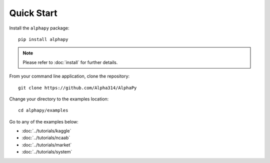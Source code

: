 Quick Start
===========

Install the ``alphapy`` package::

    pip install alphapy

.. note:: Please refer to :doc:`install` for further details.

From your command line application, clone the repository::

    git clone https://github.com/Alpha314/AlphaPy

Change your directory to the examples location::
  
    cd alphapy/examples

Go to any of the examples below:

* :doc:`../tutorials/kaggle`
* :doc:`../tutorials/ncaab`
* :doc:`../tutorials/market`
* :doc:`../tutorials/system`
